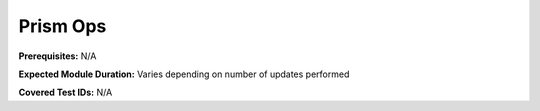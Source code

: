 .. _prismops:

---------
Prism Ops
---------

**Prerequisites:** N/A

**Expected Module Duration:** Varies depending on number of updates performed

**Covered Test IDs:** N/A
